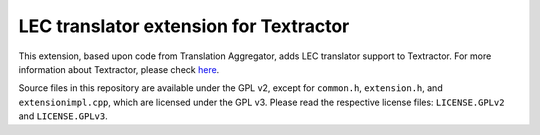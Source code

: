 LEC translator extension for Textractor
=======================================

This extension, based upon code from Translation Aggregator, adds LEC
translator support to Textractor. For more information about Textractor,
please check `here <https://github.com/Artikash/Textractor>`__.

Source files in this repository are available under the GPL v2, except
for ``common.h``, ``extension.h``, and ``extensionimpl.cpp``, which are
licensed under the GPL v3. Please read the respective license files:
``LICENSE.GPLv2`` and ``LICENSE.GPLv3``.

